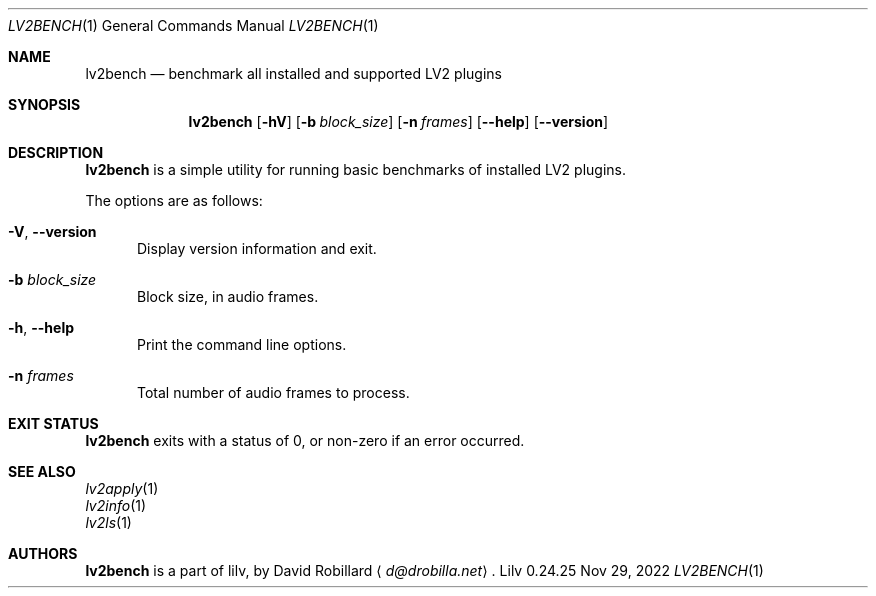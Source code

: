 .\" # Copyright 2024 David Robillard <d@drobilla.net>
.\" # SPDX-License-Identifier: ISC
.Dd Nov 29, 2022
.Dt LV2BENCH 1
.Os Lilv 0.24.25
.Sh NAME
.Nm lv2bench
.Nd benchmark all installed and supported LV2 plugins
.Sh SYNOPSIS
.Nm lv2bench
.Op Fl hV
.Op Fl b Ar block_size
.Op Fl n Ar frames
.Op Fl Fl help
.Op Fl Fl version
.Sh DESCRIPTION
.Nm
is a simple utility for running basic benchmarks of installed LV2 plugins.
.Pp
The options are as follows:
.Pp
.Bl -tag -compact -width 3n
.It Fl V , Fl Fl version
Display version information and exit.
.Pp
.It Fl b Ar block_size
Block size, in audio frames.
.Pp
.It Fl h , Fl Fl help
Print the command line options.
.Pp
.It Fl n Ar frames
Total number of audio frames to process.
.El
.Sh EXIT STATUS
.Nm
exits with a status of 0, or non-zero if an error occurred.
.Sh SEE ALSO
.Bl -item -compact
.It
.Xr lv2apply 1
.It
.Xr lv2info 1
.It
.Xr lv2ls 1
.El
.Sh AUTHORS
.Nm
is a part of lilv, by
.An David Robillard
.Aq Mt d@drobilla.net .
